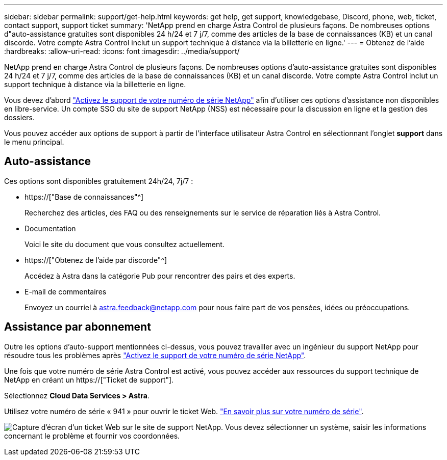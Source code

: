 ---
sidebar: sidebar 
permalink: support/get-help.html 
keywords: get help, get support, knowledgebase, Discord, phone, web, ticket, contact support, support ticket 
summary: 'NetApp prend en charge Astra Control de plusieurs façons. De nombreuses options d"auto-assistance gratuites sont disponibles 24 h/24 et 7 j/7, comme des articles de la base de connaissances (KB) et un canal discorde. Votre compte Astra Control inclut un support technique à distance via la billetterie en ligne.' 
---
= Obtenez de l'aide
:hardbreaks:
:allow-uri-read: 
:icons: font
:imagesdir: ../media/support/


[role="lead"]
NetApp prend en charge Astra Control de plusieurs façons. De nombreuses options d'auto-assistance gratuites sont disponibles 24 h/24 et 7 j/7, comme des articles de la base de connaissances (KB) et un canal discorde. Votre compte Astra Control inclut un support technique à distance via la billetterie en ligne.

Vous devez d'abord link:register-support.html["Activez le support de votre numéro de série NetApp"] afin d'utiliser ces options d'assistance non disponibles en libre-service. Un compte SSO du site de support NetApp (NSS) est nécessaire pour la discussion en ligne et la gestion des dossiers.

Vous pouvez accéder aux options de support à partir de l'interface utilisateur Astra Control en sélectionnant l'onglet *support* dans le menu principal.



== Auto-assistance

Ces options sont disponibles gratuitement 24h/24, 7j/7 :

* https://["Base de connaissances"^]
+
Recherchez des articles, des FAQ ou des renseignements sur le service de réparation liés à Astra Control.

* Documentation
+
Voici le site du document que vous consultez actuellement.

* https://["Obtenez de l'aide par discorde"^]
+
Accédez à Astra dans la catégorie Pub pour rencontrer des pairs et des experts.

* E-mail de commentaires
+
Envoyez un courriel à astra.feedback@netapp.com pour nous faire part de vos pensées, idées ou préoccupations.





== Assistance par abonnement

Outre les options d'auto-support mentionnées ci-dessus, vous pouvez travailler avec un ingénieur du support NetApp pour résoudre tous les problèmes après link:register-support.html["Activez le support de votre numéro de série NetApp"].

Une fois que votre numéro de série Astra Control est activé, vous pouvez accéder aux ressources du support technique de NetApp en créant un https://["Ticket de support"].

Sélectionnez *Cloud Data Services > Astra*.

Utilisez votre numéro de série « 941 » pour ouvrir le ticket Web. link:register-support.html["En savoir plus sur votre numéro de série"].

image:screenshot-web-ticket.gif["Capture d'écran d'un ticket Web sur le site de support NetApp. Vous devez sélectionner un système, saisir les informations concernant le problème et fournir vos coordonnées."]
